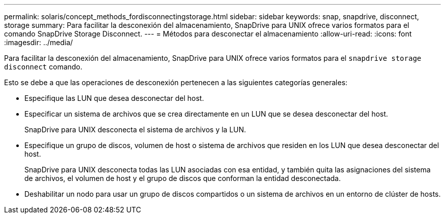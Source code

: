 ---
permalink: solaris/concept_methods_fordisconnectingstorage.html 
sidebar: sidebar 
keywords: snap, snapdrive, disconnect, storage 
summary: Para facilitar la desconexión del almacenamiento, SnapDrive para UNIX ofrece varios formatos para el comando SnapDrive Storage Disconnect. 
---
= Métodos para desconectar el almacenamiento
:allow-uri-read: 
:icons: font
:imagesdir: ../media/


[role="lead"]
Para facilitar la desconexión del almacenamiento, SnapDrive para UNIX ofrece varios formatos para el `snapdrive storage disconnect` comando.

Esto se debe a que las operaciones de desconexión pertenecen a las siguientes categorías generales:

* Especifique las LUN que desea desconectar del host.
* Especificar un sistema de archivos que se crea directamente en un LUN que se desea desconectar del host.
+
SnapDrive para UNIX desconecta el sistema de archivos y la LUN.

* Especifique un grupo de discos, volumen de host o sistema de archivos que residen en los LUN que desea desconectar del host.
+
SnapDrive para UNIX desconecta todas las LUN asociadas con esa entidad, y también quita las asignaciones del sistema de archivos, el volumen de host y el grupo de discos que conforman la entidad desconectada.

* Deshabilitar un nodo para usar un grupo de discos compartidos o un sistema de archivos en un entorno de clúster de hosts.

